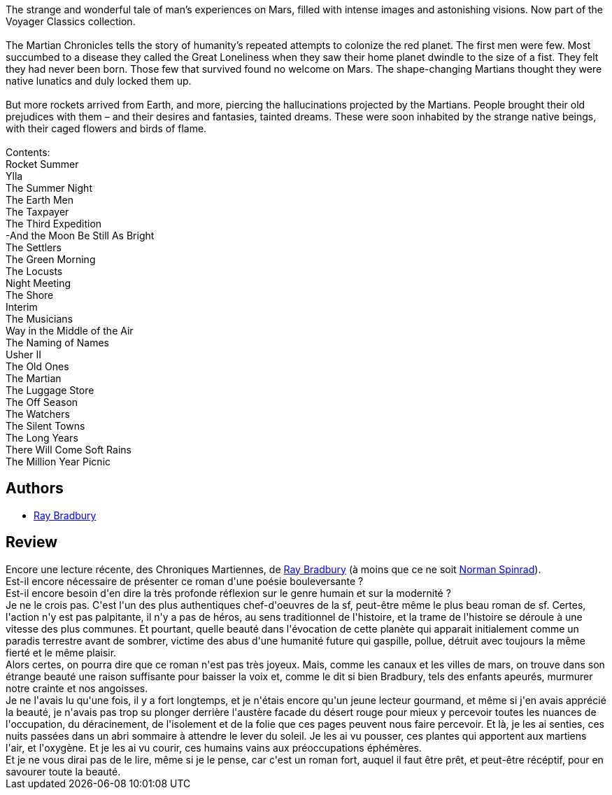 :jbake-type: post
:jbake-status: published
:jbake-title: The Martian Chronicles
:jbake-tags:  mars, nouvelles,_année_2002,_mois_oct.,_note_5,rayon-imaginaire,read
:jbake-date: 2002-10-02
:jbake-depth: ../../
:jbake-uri: goodreads/books/9780553278224.adoc
:jbake-bigImage: https://i.gr-assets.com/images/S/compressed.photo.goodreads.com/books/1374049948l/76778._SY160_.jpg
:jbake-smallImage: https://i.gr-assets.com/images/S/compressed.photo.goodreads.com/books/1374049948l/76778._SY75_.jpg
:jbake-source: https://www.goodreads.com/book/show/76778
:jbake-style: goodreads goodreads-book

++++
<div class="book-description">
The strange and wonderful tale of man’s experiences on Mars, filled with intense images and astonishing visions. Now part of the Voyager Classics collection.<br /><br />The Martian Chronicles tells the story of humanity’s repeated attempts to colonize the red planet. The first men were few. Most succumbed to a disease they called the Great Loneliness when they saw their home planet dwindle to the size of a fist. They felt they had never been born. Those few that survived found no welcome on Mars. The shape-changing Martians thought they were native lunatics and duly locked them up.<br /><br />But more rockets arrived from Earth, and more, piercing the hallucinations projected by the Martians. People brought their old prejudices with them – and their desires and fantasies, tainted dreams. These were soon inhabited by the strange native beings, with their caged flowers and birds of flame.<br /><br />Contents:<br />Rocket Summer<br />Ylla<br />The Summer Night<br />The Earth Men<br />The Taxpayer<br />The Third Expedition<br />-And the Moon Be Still As Bright<br />The Settlers<br />The Green Morning<br />The Locusts<br />Night Meeting<br />The Shore<br />Interim<br />The Musicians<br />Way in the Middle of the Air<br />The Naming of Names<br />Usher II<br />The Old Ones<br />The Martian<br />The Luggage Store<br />The Off Season<br />The Watchers<br />The Silent Towns<br />The Long Years<br />There Will Come Soft Rains<br />The Million Year Picnic
</div>
++++


## Authors
* link:../authors/1630.html[Ray Bradbury]



## Review

++++
Encore une lecture récente, des Chroniques Martiennes, de <a class="DirectAuthorReference destination_Author" href="../authors/1630.html">Ray Bradbury</a> (à moins que ce ne soit <a class="DirectAuthorReference destination_Author" href="../authors/35864.html">Norman Spinrad</a>). <br/>Est-il encore nécessaire de présenter ce roman d'une poésie bouleversante ? <br/>Est-il encore besoin d'en dire la très profonde réflexion sur le genre humain et sur la modernité ? <br/>Je ne le crois pas. C'est l'un des plus authentiques chef-d'oeuvres de la sf, peut-être même le plus beau roman de sf. Certes, l'action n'y est pas palpitante, il n'y a pas de héros, au sens traditionnel de l'histoire, et la trame de l'histoire se déroule à une vitesse des plus communes. Et pourtant, quelle beauté dans l'évocation de cette planète qui apparait initialement comme un paradis terrestre avant de sombrer, victime des abus d'une humanité future qui gaspille, pollue, détruit avec toujours la même fierté et le même plaisir. <br/>Alors certes, on pourra dire que ce roman n'est pas très joyeux. Mais, comme les canaux et les villes de mars, on trouve dans son étrange beauté une raison suffisante pour baisser la voix et, comme le dit si bien Bradbury, tels des enfants apeurés, murmurer notre crainte et nos angoisses. <br/>Je ne l'avais lu qu'une fois, il y a fort longtemps, et je n'étais encore qu'un jeune lecteur gourmand, et même si j'en avais apprécié la beauté, je n'avais pas trop su plonger derrière l'austère facade du désert rouge pour mieux y percevoir toutes les nuances de l'occupation, du déracinement, de l'isolement et de la folie que ces pages peuvent nous faire percevoir. Et là, je les ai senties, ces nuits passées dans un abri sommaire à attendre le lever du soleil. Je les ai vu pousser, ces plantes qui apportent aux martiens l'air, et l'oxygène. Et je les ai vu courir, ces humains vains aux préoccupations éphémères. <br/>Et je ne vous dirai pas de le lire, même si je le pense, car c'est un roman fort, auquel il faut être prêt, et peut-être récéptif, pour en savourer toute la beauté.
++++